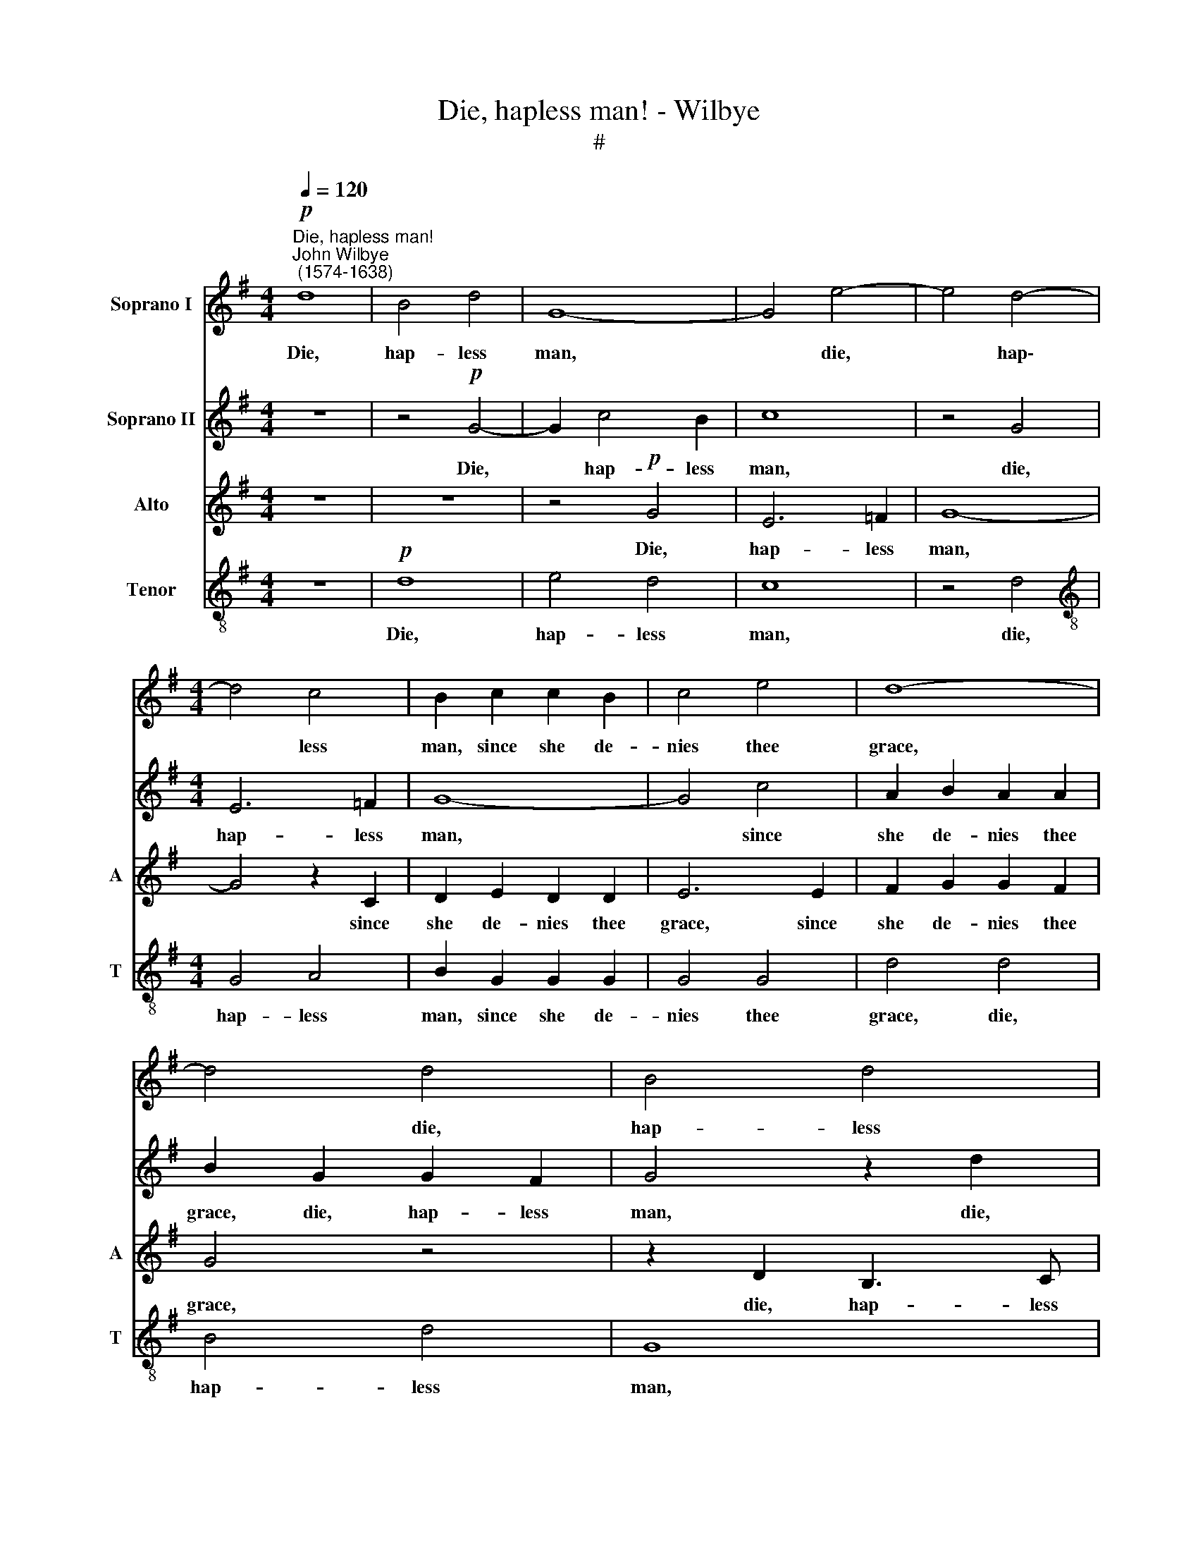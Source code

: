 X:1
T:Die, hapless man! - Wilbye
T:#
%%score 1 2 3 4
L:1/8
Q:1/4=120
M:4/4
K:G
V:1 treble nm="Soprano I"
V:2 treble nm="Soprano II"
V:3 treble nm="Alto" snm="A"
V:4 treble-8 nm="Tenor" snm="T"
V:1
"^Die, hapless man!""^John Wilbye\n (1574-1638)"!p! d8 | B4 d4 | G8- | G4 e4- | e4 d4- | %5
w: Die,|hap- less|man,|* die,|* hap\-|
[M:4/4] d4 c4 | B2 c2 c2 B2 | c4 e4 | d8- | d4 d4 | B4 d4 | G4 G4- | G2 c4 B2 | c8 | z4 G4 | %15
w: * less|man, since she de-|nies thee|grace,|* die,|hap- less|man, die,|* hap- less|man,|die,|
 E6 =F2 | G8- | G4 c4 | A2 B2 A2 A2 | B4 z4 |!p! d8- | d4 c2 B2 | A8 | z4!f! G4 | B2 c2 d4- | %25
w: hap- less|man,|* since|she de- nies thee|grace,|Die,|* and des-|pair,|sith|she doth scorn|
 d2 c2 c4- | c4 B2 B2 | c3 c B2 A2 | ^G2 A2 B2 B2 | c4 d4 | e3 e d2 c2 | B4 A4 | A2 B2 A2 A2 | %33
w: * to love|* thee. Fare-|well, most fair, tho'|thou dost fair de-|face, fare-|well, most fair, fare-|well, tho'|thou dost fair de-|
 B4 c4 | d3 d c2 B2 | A4 G4 | G2 A2 G2 G2 | A8 | z4!p! c4 | c4 _B4 | A4 G4 | G4 =F4 | E6 (DC) | %43
w: face, fare-|well, most fair, fare-|well, tho'|thou dost fair de-|face,|Sith|for my|du- teous|love thou|dost re\- *|
 G8 | G2"^cresc." A3 G A2 | G2 (=FE) D2 D2 | E2 G2 A2 =F2 | z2 A2 B2 G2 | d2 d2 d2 c2- | cc B2 A4 | %50
w: prove|me, sith for my|du- teous * love thou|dost re- prove me,|sith for my|du- teous love thou|* dost re- prove|
 B2!f! B2 B3 A | G2 d2 B2 c2 | d2 d2 G4 | G2 d2 d2 c2 | B2 G2 B2 A2 | G2 c2 (c2 B2) | c4 z4 | %57
w: me, Those smi- ling|eyes that some- times|me re- vi-|ved, those smi- ling|eyes that some- times|me re- vi\- *|ved,|
 z2 c3 c B2 | A2 B2 A2 A2 | G2 d2 d2 d2 | B2 c2 d4 | d4 z2 G2- | %62
w: Cloud- ed with|frowns, cloud- ed with|frowns, have me of|life de- pri-|ved, cloud\-|
 G2[Q:1/4=119] F[Q:1/4=117]G[Q:1/4=115] A2[Q:1/4=113] G2 | %63
w: * ed with frowns, have|
[Q:1/4=111] F[Q:1/4=109]D[Q:1/4=107] G3[Q:1/4=105] G[Q:1/4=103] F2 |[Q:1/4=102] G16 |] %65
w: me of life de- pri-|ved.|
V:2
 z8 | z4!p! G4- | G2 c4 B2 | c8 | z4 G4 |[M:4/4] E6 =F2 | G8- | G4 c4 | A2 B2 A2 A2 | B2 G2 G2 F2 | %10
w: |Die,|* hap- less|man,|die,|hap- less|man,|* since|she de- nies thee|grace, die, hap- less|
 G4 z2 d2 | B4 d4 | G8- | G4 e4- | e4 d4- | d4 c4 | B2 c2 c2 B2 | c4 e4 | d8- | d4!p! B4- | %20
w: man, die,|hap- less|man,|* die,|* hap\-|* less|man, since she de-|nies thee|grace,|* Die|
 B4 A2 G2 | A3 G G4- | G4 F4 |!f! G8- | G4 G4 | G8 | G4 d4 | e3 e d2 c2 | B2 A2 A2 ^G2 | A4 z2 A2 | %30
w: * and des-|pair, sith she|* doth|scorn|* to|love|thee. Fare-|well, most fair, tho'|thou dost fair de-|face, tho'|
 B2 c2 (ABcA | Bc d4) ^c2 | d8- | d4 z2 G2 | A2 B2 (GABG | AB c4) B2 | c4!p! c4 | c6 B2 | A4 G4 | %39
w: thou dost fair * * *|* * * de-|face,|* tho'|thou dost fair * * *|* * * de-|face, Sith|for my|du- teous|
 =F8- | F4 E4 | D4 d2 d2- | d2 c2 (c4- | c2 BA B4) | c8 | z4 z2"^cresc." G2- | G2 c4 A2- | %47
w: love|* thou|dost, thou dost|* re- prove||me,|sith|* for my|
 A2 (d3 c) B2 | A2 B2 A2 G2 | d8 | d8 | z8 | z4 z2!f! c2 | c2 B2 A4 | z2 d2 d2 d2 | B2 c2 d4 | %56
w: * du\- * teous|love thou dost re-|prove|me,||Those|smi- ling eyes|that some- times|me re- vi-|
 G4 z4 | z8 | z2 d3 d c2 | B2 G2 B2 A2 | G2 G2 A2 D2 | z2 d3 d c2 | B2 A2 F2 G2 | A2 B2 A4 | B16 |] %65
w: ved,||Cloud- ed with|frowns, have me of|life de- pri- ved,|cloud- ed with|frowns, have me of|life de- pri-|ved.|
V:3
 z8 | z8 | z4!p! G4 | E6 =F2 | G8- | G4 z2 C2 | D2 E2 D2 D2 | E6 E2 | F2 G2 G2 F2 | G4 z4 | %10
w: ||Die,|hap- less|man,|* since|she de- nies thee|grace, since|she de- nies thee|grace,|
 z2 D2 B,3 C | D2 E2 D2 D2 | E4 D4 | C8 | z4 D4 | G,4 A,4 | B,2 G,2 G,2 G,2 | C8 | D8 | G,8 | %20
w: die, hap- less|man, since she de-|nies thee|grace,|die,|hap- less|man, since she de-|nies|thee|grace,|
 z4 z2!p! G,2 | F,4 G,4 | A,6!f! A,2 | B,2 C2 D2 E2 | D2 C2 B,2 B,A, | G,2 G3 G =F2 | E2 (DC) D4 | %27
w: Die|and des-|pair, sith|she doth scorn to|love thee, die and des-|pair, sith she doth|scorn to * love|
 C4 z4 | z4 z2 E2 | C3 C B,2 A,2 | G,2 G2 =F2 E2 | D4 z2 E2 | ^F2 G2 G2 F2 | G4 z4 | D4 G3 G | %35
w: thee.|Fare-|well, most fair, tho'|thou dost fair de-|face, tho'|thou dost fair de-|face,|fare- well, most|
 =F2 E2 D2 D2 | C8- | C8 | C8 | D8 | z4!p! G4 | G4 D4 | E6 =F2 | G8 | z4"^cresc." c4- | c4 G4 | %46
w: fair, tho' thou dost|fair||de-|face,|Sith|for my|du- teous|love,|sith|* for|
 z2 E2 =F4- | F4 G4 | A2 G2 ^F2 G2- | (G2 FE) F4 | G8 | z4 z2!f! G2 | G2 =F2 E2 E2 | D2 G2 ^F2 F2 | %54
w: my du\-|* teous|love thou dost re\-|* * * prove|me,|Those|smi- ling eyes that|some- times me re-|
 G4 D4 | z8 | z2 G2 G2 =F2 | E2 E2 D3 E | ^F2 G2 F4 | G4 z2 D2- | DD E2 D2 G2- | GG F2 G2 E2 | %62
w: vi- ved,||those smi- ling|eyes that some- times|me re- vi-|ved, Cloud\-|* ed with frowns, cloud\-|* ed with frowns, have|
 D3 D C2 B,2 | (A,2 G,2 A,4) | G,16 |] %65
w: me of life de-|pri\- * *|ved.|
V:4
 z8 |!p! d8 | e4 d4 | c8 | z4 d4 |[M:4/4][K:treble-8] G4 A4 | B2 G2 G2 G2 | G4 G4 | d4 d4 | B4 d4 | %10
w: |Die,|hap- less|man,|die,|hap- less|man, since she de-|nies thee|grace, die,|hap- less|
 G8 | z8 | z4 g4 | e6 =f2 | g8- | g4 z2 c2 | d2 e2 d2 d2 | e6 e2 | f2 g2 g2 f2 | g8- | g4 z4 | %21
w: man,||Die,|hap- less|man,|* since|she de- nies thee|grace, since|she de- nies thee|grace,||
 z4!p! d4 | d4 d4 | G2!f! A2 B2 c2 | d2 e2 d4 | e8 | z4 g4 | e2 c2 g2 a2 | e2 =f2 e2 e2 | e4 z4 | %30
w: Die|and des-|pair, sith she doth|scorn to love|thee.|Fare-|well, most fair, tho'|thou dost fair de-|face,|
 z2 e2 a3 a | g2 =f2 e3 e | d4 d4 | d2 d2 a2 g2 | =f3 f e2 d2 | c4 z2 d2 | e2 =f2 f2 e2 | %37
w: fare- well, most|fair, fare- well, most|fair, fare-|well, most fair, tho'|thou dost fair de-|face, tho'|thou dost fair de-|
 =f4!p! f4 | =F4 G4 | A4 _B4 | c6 c2 | d8 | G4 (g4- | g2 =fe) d2"^cresc." d2 | e3 =f e2 f2 | %45
w: face, Sith|for my|du- teous|love thou|dost|re- prove,|* * * me, sith|for my du- teous|
 e2 (dc) c2 B2 | c4 c2 c2 | d4 d4 | d2 d2 d2 G2 | A2 (Bc) d4 | d6!f! B2 | B2 A2 G2 G2 | %52
w: love thou * dost re-|prove me, sith|for my|du- teous love thou|dost re\- * prove|me, Those|smi- ling eyes that|
 A2 B2 c2 c2 | d8 | G4 z4 | z2 g2 g2 =f2 | e2 e2 d2 d2 | c4 z2 G2 | d8 | G4 z4 | z2 c3 c B2 | %61
w: some- times me re-|vi-|ved,|those smi- ling|eyes that some- times|me re-|vi-|ved,|Cloud- ed with|
 A2 A2 G4 | z2 A4 d2- | d2 d2 d4 | d16 |] %65
w: frowns, have me|of life|* de- pri-|ved.|

